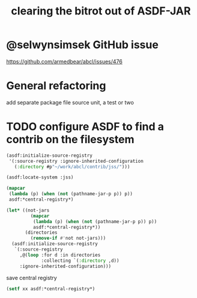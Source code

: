 #+TITLE: clearing the bitrot out of ASDF-JAR

* @selwynsimsek GitHub issue
<https://github.com/armedbear/abcl/issues/476>

* General refactoring

add separate package file source unit, a test or two

* TODO configure ASDF to find a contrib on the filesystem

#+begin_src lisp
  (asdf:initialize-source-registry
   '(:source-registry :ignore-inherited-configuration
     (:directory #p"~/work/abcl/contrib/jss/")))
#+end_src

#+RESULTS:

#+begin_src lisp
    (asdf:locate-system :jss)
#+end_src
#+RESULTS:
: T

#+begin_src lisp
  (mapcar
   (lambda (p) (when (not (pathname-jar-p p)) p))
   asdf:*central-registry*)
#+end_src

#+RESULTS:
: (#P"/Users/evenson/quicklisp/quicklisp/" NIL NIL NIL NIL NIL NIL NIL
:  NIL NIL NIL)

#+begin_src lisp
  (let* ((not-jars 
           (mapcar
            (lambda (p) (when (not (pathname-jar-p p)) p))
            asdf:*central-registry*))
         (directories
           (remove-if #'not not-jars)))
    (asdf:initialize-source-registry
     `(:source-registry
       ,@(loop :for d :in directories
               :collecting `(:directory ,d))
       :ignore-inherited-configuration)))
#+end_src

#+RESULTS:

#+caption: save central registry
#+begin_src lisp
  (setf xx asdf:*central-registry*)
#+end_src

#+RESULTS:
#+begin_example
(#P"/Users/evenson/quicklisp/quicklisp/"
 #P"jar:file:///Users/evenson/work/abcl/dist/abcl-contrib.jar!/abcl-asdf/"
 #P"jar:file:///Users/evenson/work/abcl/dist/abcl-contrib.jar!/abcl-build/"
 #P"jar:file:///Users/evenson/work/abcl/dist/abcl-contrib.jar!/abcl-introspect/"
 #P"jar:file:///Users/evenson/work/abcl/dist/abcl-contrib.jar!/abcl-stepper/"
 #P"jar:file:///Users/evenson/work/abcl/dist/abcl-contrib.jar!/asdf-jar/"
 #P"jar:file:///Users/evenson/work/abcl/dist/abcl-contrib.jar!/jfli/"
 #P"jar:file:///Users/evenson/work/abcl/dist/abcl-contrib.jar!/jss/"
 #P"jar:file:///Users/evenson/work/abcl/dist/abcl-contrib.jar!/mvn/"
 #P"jar:file:///Users/evenson/work/abcl/dist/abcl-contrib.jar!/named-readtables/"
 #P"jar:file:///Users/evenson/work/abcl/dist/abcl-contrib.jar!/quicklisp/")
#+end_example
